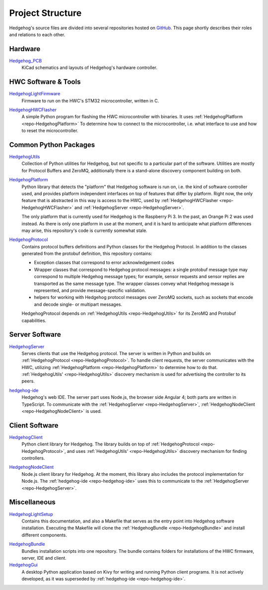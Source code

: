 .. _structure:

Project Structure
=================

Hedgehog's source files are divided into several repositories hosted on GitHub_.
This page shortly describes their roles and relations to each other.

.. _GitHub: https://github.com/PRIArobotics/
.. _Hedgehog_PCB: https://github.com/PRIArobotics/Hedgehog_PCB
.. _HedgehogLightFirmware: https://github.com/PRIArobotics/HedgehogLightFirmware
.. _HedgehogHWCFlasher: https://github.com/PRIArobotics/HedgehogHWCFlasher
.. _HedgehogPlatform: https://github.com/PRIArobotics/HedgehogPlatform
.. _HedgehogProtocol: https://github.com/PRIArobotics/HedgehogProtocol
.. _HedgehogUtils: https://github.com/PRIArobotics/HedgehogUtils
.. _hedgehog-ide: https://github.com/PRIArobotics/hedgehog-ide
.. _HedgehogServer: https://github.com/PRIArobotics/HedgehogServer
.. _HedgehogClient: https://github.com/PRIArobotics/HedgehogClient
.. _HedgehogLightSetup: https://github.com/PRIArobotics/HedgehogLightSetup
.. _HedgehogBundle: https://github.com/PRIArobotics/HedgehogBundle
.. _HedgehogNodeClient: https://github.com/PRIArobotics/HedgehogNodeClient
.. _HedgehogGui: https://github.com/PRIArobotics/HedgehogGui

Hardware
--------

Hedgehog_PCB_
    KiCad schematics and layouts of Hedgehog's hardware controller.

.. TODO Case

HWC Software & Tools
--------------------

.. _repo-HedgehogLightFirmware:

HedgehogLightFirmware_
    Firmware to run on the HWC's STM32 microcontroller, written in C.

.. _repo-HedgehogHWCFlasher:

HedgehogHWCFlasher_
    A simple Python program for flashing the HWC microcontroller with binaries.
    It uses :ref:`HedgehogPlatform <repo-HedgehogPlatform>` To determine how to connect to the microcontroller,
    i.e. what interface to use and how to reset the microcontroller.

Common Python Packages
----------------------

.. _repo-HedgehogUtils:

HedgehogUtils_
    Collection of Python utilities for Hedgehog, but not specific to a particular part of the software.
    Utilities are mostly for Protocol Buffers and ZeroMQ,
    additionally there is a stand-alone discovery component building on both.

.. _repo-HedgehogPlatform:

HedgehogPlatform_
    Python library that detects the "platform" that Hedgehog software is run on, i.e. the kind of software controller used,
    and provides platform independent interfaces on top of features that differ by platform.
    Right now, the only feature that is abstracted in this way is access to the HWC,
    used by :ref:`HedgehogHWCFlasher <repo-HedgehogHWCFlasher>` and :ref:`HedgehogServer <repo-HedgehogServer>`.

    The only platform that is currently used for Hedgehog is the Raspberry Pi 3.
    In the past, an Orange Pi 2 was used instead.
    As there is only one platform in use at the moment, and it is hard to anticipate what platform differences may arise,
    this repository's code is currently somewhat stale.

.. _repo-HedgehogProtocol:

HedgehogProtocol_
    Contains protocol buffers definitions and Python classes for the Hedgehog Protocol.
    In addition to the classes generated from the protobuf definition, this repository contains:

    - Exception classes that correspond to error acknowledgement codes
    - Wrapper classes that correspond to Hedgehog protocol messages:
      a single protobuf message type may correspond to multiple Hedgehog message types;
      for example, sensor requests and sensor replies are transported as the same message type.
      The wrapper classes convey what Hedgehog message is represented, and provide message-specific validation.
    - helpers for working with Hedgehog protocol messages over ZeroMQ sockets,
      such as sockets that encode and decode single- or multipart messages.

    HedgehogProtocol depends on :ref:`HedgehogUtils <repo-HedgehogUtils>` for its ZeroMQ and Protobuf capabilities.

Server Software
---------------

.. _repo-HedgehogServer:

HedgehogServer_
    Serves clients that use the Hedgehog protocol.
    The server is written in Python and builds on :ref:`HedgehogProtocol <repo-HedgehogProtocol>`.
    To handle client requests, the server communicates with the HWC,
    utilizing :ref:`HedgehogPlatform <repo-HedgehogPlatform>` to determine how to do that.
    :ref:`HedgehogUtils' <repo-HedgehogUtils>` discovery mechanism is used for advertising the controller to its peers.

.. _repo-hedgehog-ide:

hedgehog-ide_
    Hedgehog's web IDE.
    The server part uses Node.js, the browser side Angular 4; both parts are written in TypeScript.
    To communicate with the :ref:`HedgehogServer <repo-HedgehogServer>`, :ref:`HedgehogNodeClient <repo-HedgehogNodeClient>` is used.

Client Software
---------------

HedgehogClient_
    Python client library for Hedgehog.
    The library builds on top of :ref:`HedgehogProtocol <repo-HedgehogProtocol>`,
    and uses :ref:`HedgehogUtils' <repo-HedgehogUtils>` discovery mechanism for finding controllers.

.. _repo-HedgehogNodeClient:

HedgehogNodeClient_
    Node.js client library for Hedgehog.
    At the moment, this library also includes the protocol implementation for Node.js.
    The :ref:`hedgehog-ide <repo-hedgehog-ide>` uses this to communicate to the :ref:`HedgehogServer <repo-HedgehogServer>`.

Miscellaneous
-------------

HedgehogLightSetup_
    Contains this documentation, and also a Makefile that serves as the entry point into Hedgehog software installation.
    Executing the Makefile will clone the :ref:`HedgehogBundle <repo-HedgehogBundle>` and install different components.

.. _repo-HedgehogBundle:

HedgehogBundle_
    Bundles installation scripts into one repository.
    The bundle contains folders for installations of the HWC firmware, server, IDE and client.

HedgehogGui_
    A desktop Python application based on Kivy for writing and running Python client programs.
    It is not actively developed, as it was superseded by :ref:`hedgehog-ide <repo-hedgehog-ide>`.
